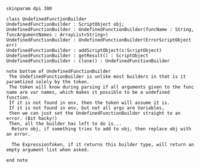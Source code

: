 #+BEGIN_SRC plantuml :file UndefinedFunctionBuilder.png
skinparam dpi 300

class UndefinedFunctionBuilder
UndefinedFunctionBuilder : ScriptObject obj;
UndefinedFunctionBuilder : UndefinedFunctionBuilder(funcName : String, funcArgumentNames : ArrayList<String>)
UndefinedFunctionBuilder : UndefinedFunctionBuilder(ErrorScriptObject err)
UndefinedFunctionBuilder : addScriptObject(s:ScriptObject)
UndefinedFunctionBuilder : getResult() : ScriptObject
UndefinedFunctionBuilder : clone() : UndefinedFunctionBuilder

note bottom of UndefinedFunctionBuilder
 The UndefinedFunctionBuilder is unlike most builders in that is it paramtized solely by the token.  
 The token will know during parsing if all arguments given to the func name are var names, which makes it possible to be a undefined function.
 If it is not found in env, then the token will assume it is. 
 If it is not found in env, but not all args are Variables,
 then we can just set the UndefinedFunctionBuilder straight to an error. (Bit hacky!)
 Then, all the builder has left to do is...
  Return obj, if something tries to add to obj, then replace obj with an error. 

  The ExpressionToken, if it returns this builder type, will return an empty argument list when asked.

end note
#+END_SRC

#+RESULTS:
[[file:UndefinedFunctionBuilder.png]]

